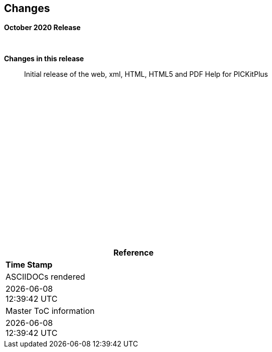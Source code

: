 == Changes
*October 2020 Release*


{empty} +

*Changes in this release*::

Initial release of the web, xml, HTML, HTML5 and PDF Help for PICKitPlus



{empty} +
{empty} +
{empty} +
{empty} +
{empty} +
{empty} +
{empty} +
{empty} +
{empty} +
{empty} +
{empty} +
{empty} +
{empty} +
{empty} +
{empty} +
{empty} +
{empty} +
{empty} +
[cols=^1,^1, options=header,width=60%]
|===
|*Reference*
|*Time Stamp*

|ASCIIDOCs rendered
|{localdate} +
{localtime}

|Master ToC information
|{docdate} +
{doctime}

|===
